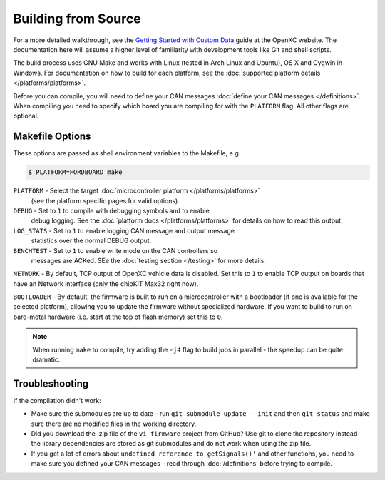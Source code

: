 ====================
Building from Source
====================

For a more detailed walkthrough, see the `Getting Started with Custom Data
<http://openxcplatform.com/firmware/custom-data-example.html>`_ guide at the
OpenXC website. The documentation here will assume a higher level of familiarity
with development tools like Git and shell scripts.

The build process uses GNU Make and works with Linux (tested in Arch Linux and
Ubuntu), OS X and Cygwin in Windows. For documentation on how to build for each
platform, see the :doc:`supported platform details </platforms/platforms>`.

Before you can compile, you will need to define your CAN messages :doc:`define
your CAN messages </definitions>`. When compiling you need to specify which
board you are compiling for with the ``PLATFORM`` flag. All other flags are
optional.

Makefile Options
================

These options are passed as shell environment variables to the Makefile, e.g.

.. code-block:: sh

   $ PLATFORM=FORDBOARD make

``PLATFORM`` - Select the target :doc:`microcontroller platform </platforms/platforms>`
   (see the platform specific pages for valid options).

``DEBUG`` - Set to ``1`` to compile with debugging symbols and to enable
      debug logging. See the :doc:`platform docs </platforms/platforms>` for
      details on how to read this output.

``LOG_STATS`` - Set to ``1`` to enable logging CAN message and output message
      statistics over the normal DEBUG output.

``BENCHTEST`` - Set to ``1`` to enable write mode on the CAN controllers so
      messages are ACKed. SEe the :doc:`testing section </testing>`
      for more details.


``NETWORK`` - By default, TCP output of OpenXC vehicle data is disabled. Set
this to ``1`` to enable TCP output on boards that have an Network interface (only
the chipKIT Max32 right now).

``BOOTLOADER`` - By default, the firmware is built to run on a microcontroller
with a bootloader (if one is available for the selected platform), allowing you
to update the firmware without specialized hardware. If you want to build to run
on bare-metal hardware (i.e. start at the top of flash memory) set this to
``0``.

.. note::

   When running ``make`` to compile, try adding the ``-j4`` flag to build jobs
   in parallel - the speedup can be quite dramatic.

Troubleshooting
===============

If the compilation didn't work:

-  Make sure the submodules are up to date - run
   ``git submodule update --init`` and then ``git status`` and make sure
   there are no modified files in the working directory.
-  Did you download the .zip file of the ``vi-firmware`` project from
   GitHub? Use git to clone the repository instead - the library dependencies
   are stored as git submodules and do not work when using the zip file.
-  If you get a lot of errors about ``undefined reference to getSignals()'`` and
   other functions, you need to make sure you defined your CAN messages - read
   through :doc:`/definitions` before trying to compile.
